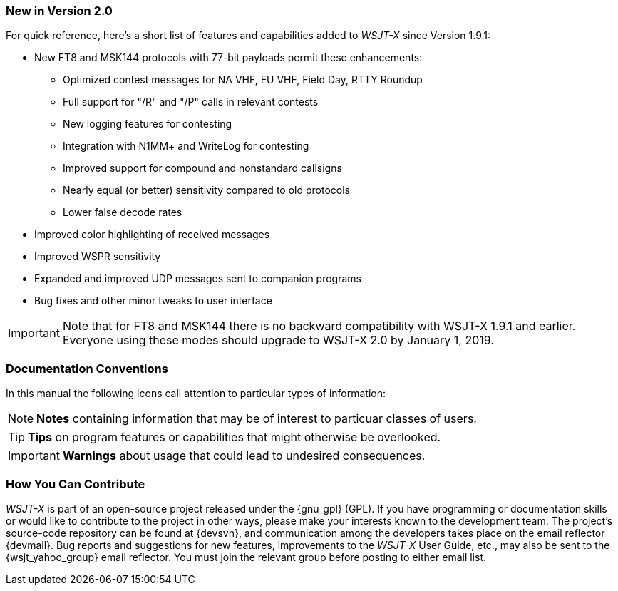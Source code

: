 === New in Version 2.0

For quick reference, here's a short list of features and capabilities
added to _WSJT-X_ since Version 1.9.1:

- New FT8 and MSK144 protocols with 77-bit payloads permit these enhancements:

* Optimized contest messages for NA VHF, EU VHF, Field Day, RTTY Roundup

* Full support for "/R" and "/P" calls in relevant contests

* New logging features for contesting

* Integration with N1MM+ and WriteLog for contesting

* Improved support for compound and nonstandard callsigns

* Nearly equal (or better) sensitivity compared to old protocols

* Lower false decode rates

- Improved color highlighting of received messages

- Improved WSPR sensitivity

- Expanded and improved UDP messages sent to companion programs

- Bug fixes and other minor tweaks to user interface

IMPORTANT: Note that for FT8 and MSK144 there is no backward
compatibility with WSJT-X 1.9.1 and earlier.  Everyone using these
modes should upgrade to WSJT-X 2.0 by January 1, 2019.



=== Documentation Conventions

In this manual the following icons call attention to particular types
of information:

NOTE: *Notes* containing information that may be of interest to
particuar classes of users.

TIP: *Tips* on program features or capabilities that might otherwise be
overlooked.

IMPORTANT: *Warnings* about usage that could lead to undesired
consequences.

=== How You Can Contribute

_WSJT-X_ is part of an open-source project released under the
{gnu_gpl} (GPL). If you have programming or documentation skills or
would like to contribute to the project in other ways, please make
your interests known to the development team.  The project's
source-code repository can be found at {devsvn}, and communication
among the developers takes place on the email reflector {devmail}.
Bug reports and suggestions for new features, improvements to the
_WSJT-X_ User Guide, etc., may also be sent to the {wsjt_yahoo_group}
email reflector.  You must join the relevant group before posting to
either email list.
